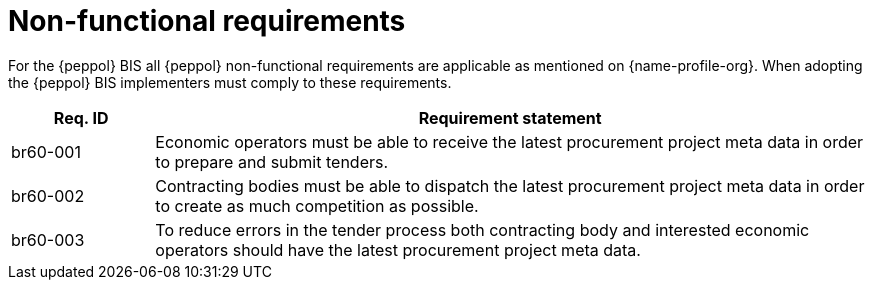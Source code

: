 
= Non-functional requirements

For the {peppol} BIS all {peppol} non-functional requirements are applicable as mentioned on {name-profile-org}. When adopting the {peppol} BIS implementers must comply to these requirements.

[cols="2,10", options="header"]
|===
| Req. ID | Requirement statement
| br60-001 | Economic operators must be able to receive the latest procurement project meta data in order to prepare and submit tenders.
| br60-002 | Contracting bodies must be able to dispatch the latest procurement project meta data in order to create as much competition as possible.
| br60-003 | To reduce errors in the tender process both contracting body and interested economic operators should have the latest procurement project meta data.
|===
